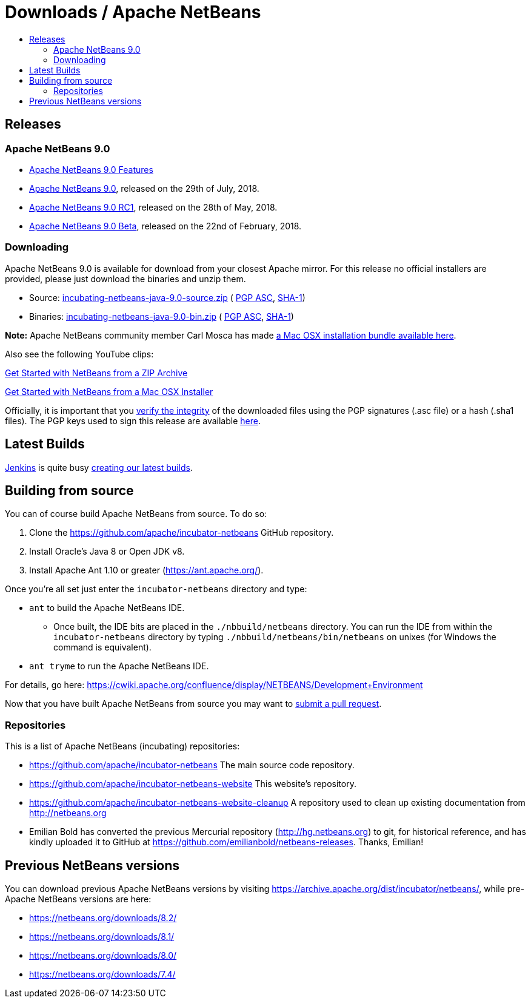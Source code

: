 ////
     Licensed to the Apache Software Foundation (ASF) under one
     or more contributor license agreements.  See the NOTICE file
     distributed with this work for additional information
     regarding copyright ownership.  The ASF licenses this file
     to you under the Apache License, Version 2.0 (the
     "License"); you may not use this file except in compliance
     with the License.  You may obtain a copy of the License at

       http://www.apache.org/licenses/LICENSE-2.0

     Unless required by applicable law or agreed to in writing,
     software distributed under the License is distributed on an
     "AS IS" BASIS, WITHOUT WARRANTIES OR CONDITIONS OF ANY
     KIND, either express or implied.  See the License for the
     specific language governing permissions and limitations
     under the License.
////
////

NOTE: 
See https://www.apache.org/dev/release-download-pages.html 
for important requirements for download pages for Apache projects.

////
= Downloads / Apache NetBeans
:jbake-type: page
:jbake-tags: download
:jbake-status: published
:keywords: Apache NetBeans download
:description: Apache NetBeans Download page
:toc: left
:toc-title:

[[releases]]
== Releases

=== Apache NetBeans 9.0

- link:nb90/[Apache NetBeans 9.0 Features]
- link:nb90/nb90.html[Apache NetBeans 9.0], released on the 29th of July, 2018.
- link:nb90/nb90-rc1.html[Apache NetBeans 9.0 RC1], released on the 28th of May, 2018.
- link:nb90/nb90-beta.html[Apache NetBeans 9.0 Beta], released on the 22nd of February, 2018.

[[downloading]]
=== Downloading

////
NOTE: It's mandatory to link to the source. It's optional to link to the binaries.
NOTE: It's mandatory to link against dist.apache.org for the sums & keys. https is recommended.
////
Apache NetBeans 9.0 is available for download from your closest Apache mirror. For this release no official installers are provided, please just download the binaries and unzip them.

- Source: link:https://www.apache.org/dyn/closer.cgi/incubator/netbeans/incubating-netbeans-java/incubating-9.0/incubating-netbeans-java-9.0-source.zip[incubating-netbeans-java-9.0-source.zip] (
link:https://www.apache.org/dist/incubator/netbeans/incubating-netbeans-java/incubating-9.0/incubating-netbeans-java-9.0-source.zip.asc[PGP ASC],
link:https://www.apache.org/dist/incubator/netbeans/incubating-netbeans-java/incubating-9.0/incubating-netbeans-java-9.0-source.zip.sha1[SHA-1])
- Binaries: link:https://www.apache.org/dyn/closer.cgi/incubator/netbeans/incubating-netbeans-java/incubating-9.0/incubating-netbeans-java-9.0-bin.zip[incubating-netbeans-java-9.0-bin.zip] (
link:https://www.apache.org/dist/incubator/netbeans/incubating-netbeans-java/incubating-9.0/incubating-netbeans-java-9.0-bin.zip.asc[PGP ASC],
link:https://www.apache.org/dist/incubator/netbeans/incubating-netbeans-java/incubating-9.0/incubating-netbeans-java-9.0-bin.zip.sha1[SHA-1])

*Note:* Apache NetBeans community member Carl Mosca has made link:https://github.com/carljmosca/netbeans-macos-bundle[a Mac OSX installation bundle available here].

Also see the following YouTube clips:

link:https://www.youtube.com/watch?v=am-7aa2hYgc[Get Started with NetBeans from a ZIP Archive]

link:https://www.youtube.com/watch?v=I8gdC7BBtbs[Get Started with NetBeans from a Mac OSX Installer]

////
NOTE: Using https below is highly recommended.
////
Officially, it is important that you link:https://www.apache.org/dyn/closer.cgi#verify[verify the integrity] of the downloaded files using the PGP signatures (.asc file) or a hash (.sha1 files).  The PGP keys used to sign this release are available link:https://dist.apache.org/repos/dist/release/incubator/netbeans/KEYS[here].

[[latest]]
== Latest Builds

link:https://jenkins.io/index.html[Jenkins] is quite busy link:https://builds.apache.org/view/Incubator%20Projects/job/incubator-netbeans-linux/lastSuccessfulBuild/artifact/[creating our latest builds].

[[source]]
== Building from source

You can of course build Apache NetBeans from source. To do so:

. Clone the https://github.com/apache/incubator-netbeans GitHub repository.
. Install Oracle's Java 8 or Open JDK v8.
. Install Apache Ant 1.10 or greater (https://ant.apache.org/).

Once you're all set just enter the `incubator-netbeans` directory and type:

- `ant` to build the Apache NetBeans IDE.
  ** Once built, the IDE bits are placed in the `./nbbuild/netbeans` directory. You can run the IDE from within the `incubator-netbeans` directory by typing `./nbbuild/netbeans/bin/netbeans` on unixes (for Windows the command is equivalent).
- `ant tryme` to run the Apache NetBeans IDE.

For details, go here: https://cwiki.apache.org/confluence/display/NETBEANS/Development+Environment

Now that you have built Apache NetBeans from source you may want to link:/participate/submit-pr.html[submit a pull request].

[[repos]]
=== Repositories

This is a list of Apache NetBeans (incubating) repositories:

- https://github.com/apache/incubator-netbeans The main source code repository.
- https://github.com/apache/incubator-netbeans-website This website's repository.
- https://github.com/apache/incubator-netbeans-website-cleanup A repository used to clean up existing documentation from http://netbeans.org
- Emilian Bold has converted the previous Mercurial repository (http://hg.netbeans.org) to git, for historical reference, and has kindly uploaded it to GitHub at https://github.com/emilianbold/netbeans-releases. Thanks, Emilian!

[[previous]]
== Previous NetBeans versions

You can download previous Apache NetBeans versions by visiting https://archive.apache.org/dist/incubator/netbeans/, while pre-Apache NetBeans versions are here: 

- https://netbeans.org/downloads/8.2/
- https://netbeans.org/downloads/8.1/
- https://netbeans.org/downloads/8.0/
- https://netbeans.org/downloads/7.4/
